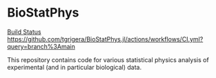 * BioStatPhys

[[https://github.com/tgrigera/BioStatPhys.jl/actions/workflows/CI.yml/badge.svg?branch=main][Build Status]] 
[[https://github.com/tgrigera/BioStatPhys.jl/actions/workflows/CI.yml?query=branch%3Amain]]

This repository contains code for various statistical  physics analysis of experimental (and in particular biological) data.


